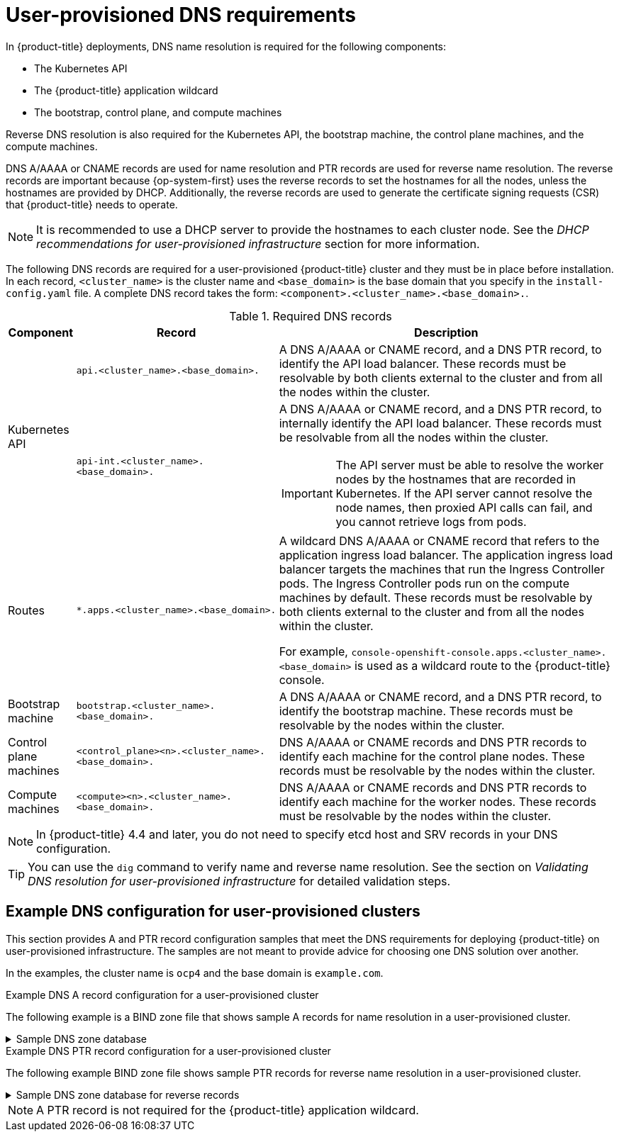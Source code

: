 // Module included in the following assemblies:
//
// * installing/installing_bare_metal/upi/installing-bare-metal-network-customizations.adoc
// * installing/installing_bare_metal/upi/installing-bare-metal.adoc
// * installing/installing_bare_metal/upi/installing-restricted-networks-bare-metal.adoc
// * installing/installing_ibm_power/installing-ibm-power.adoc
// * installing/installing_ibm_power/installing-restricted-networks-ibm-power.adoc
// * installing/installing_ibm_z/installing-restricted-networks-ibm-z-kvm.adoc
// * installing/installing_ibm_z/installing-ibm-z-kvm.adoc
// * installing/installing_ibm_z/installing-ibm-z.adoc
// * installing/installing_ibm_z/installing-restricted-networks-ibm-z.adoc
// * installing/installing_ibm_z/installing-ibm-z-lpar.adoc
// * installing/installing_ibm_z/installing-restricted-networks-ibm-z-lpar.adoc
// * installing/installing_platform_agnostic/installing-platform-agnostic.adoc
// * installing/installing_vmc/installing-restricted-networks-vmc-user-infra.adoc
// * installing/installing_vmc/installing-vmc-user-infra.adoc
// * installing/installing_vmc/installing-vmc-network-customizations-user-infra.adoc
// * installing/installing_vsphere/upi/upi-vsphere-installation-reqs.adoc

ifeval::["{context}" == "installing-ibm-z"]
:ibm-z:
endif::[]

ifeval::["{context}" == "installing-ibm-z-kvm"]
:ibm-z-kvm:
endif::[]

ifeval::["{context}" == "installing-ibm-z-lpar"]
:ibm-z:
endif::[]

ifeval::["{context}" == "installing-restricted-networks-ibm-z"]
:ibm-z:
endif::[]

ifeval::["{context}" == "installing-restricted-networks-ibm-z-kvm"]
:ibm-z-kvm:
endif::[]

ifeval::["{context}" == "installing-restricted-networks-ibm-z-lpar"]
:ibm-z:
endif::[]

:prewrap!:

:_mod-docs-content-type: CONCEPT
[id="installation-dns-user-infra_{context}"]
= User-provisioned DNS requirements

In {product-title} deployments, DNS name resolution is required for the following components:

* The Kubernetes API
* The {product-title} application wildcard
* The bootstrap, control plane, and compute machines

Reverse DNS resolution is also required for the Kubernetes API, the bootstrap machine, the control plane machines, and the compute machines.

DNS A/AAAA or CNAME records are used for name resolution and PTR records are used for reverse name resolution. The reverse records are important because {op-system-first} uses the reverse records to set the hostnames for all the nodes, unless the hostnames are provided by DHCP. Additionally, the reverse records are used to generate the certificate signing requests (CSR) that {product-title} needs to operate.

ifndef::ibm-z,ibm-z-kvm[]
[NOTE]
====
It is recommended to use a DHCP server to provide the hostnames to each cluster node. See the _DHCP recommendations for user-provisioned infrastructure_ section for more information.
====
endif::ibm-z,ibm-z-kvm[]

The following DNS records are required for a user-provisioned {product-title} cluster and they must be in place before installation. In each record, `<cluster_name>` is the cluster name and `<base_domain>` is the base domain that you specify in the `install-config.yaml` file. A complete DNS record takes the form: `<component>.<cluster_name>.<base_domain>.`.

.Required DNS records
[cols="1a,3a,5a",options="header"]
|===

|Component
|Record
|Description

.2+a|Kubernetes API
|`api.<cluster_name>.<base_domain>.`
|A DNS A/AAAA or CNAME record, and a DNS PTR record, to identify the API load balancer. These records must be resolvable by both clients external to the cluster and from all the nodes within the cluster.

|`api-int.<cluster_name>.<base_domain>.`
|A DNS A/AAAA or CNAME record, and a DNS PTR record, to internally identify the API load balancer. These records must be resolvable from all the nodes within the cluster.
[IMPORTANT]
====
The API server must be able to resolve the worker nodes by the hostnames
that are recorded in Kubernetes. If the API server cannot resolve the node
names, then proxied API calls can fail, and you cannot retrieve logs from pods.
====

|Routes
|`*.apps.<cluster_name>.<base_domain>.`
|A wildcard DNS A/AAAA or CNAME record that refers to the application ingress load balancer. The application ingress load balancer targets the machines that run the Ingress Controller pods. The Ingress Controller pods run on the compute machines by default. These records must be resolvable by both clients external to the cluster and from all the nodes within the cluster.

For example, `console-openshift-console.apps.<cluster_name>.<base_domain>` is used as a wildcard route to the {product-title} console.

|Bootstrap machine
|`bootstrap.<cluster_name>.<base_domain>.`
|A DNS A/AAAA or CNAME record, and a DNS PTR record, to identify the bootstrap
machine. These records must be resolvable by the nodes within the cluster.

|Control plane machines
|`<control_plane><n>.<cluster_name>.<base_domain>.`
|DNS A/AAAA or CNAME records and DNS PTR records to identify each machine
for the control plane nodes. These records must be resolvable by the nodes within the cluster.

|Compute machines
|`<compute><n>.<cluster_name>.<base_domain>.`
|DNS A/AAAA or CNAME records and DNS PTR records to identify each machine
for the worker nodes. These records must be resolvable by the nodes within the cluster.

|===

[NOTE]
====
In {product-title} 4.4 and later, you do not need to specify etcd host and SRV records in your DNS configuration.
====

[TIP]
====
You can use the `dig` command to verify name and reverse name resolution. See the section on _Validating DNS resolution for user-provisioned infrastructure_ for detailed validation steps.
====

[id="installation-dns-user-infra-example_{context}"]
== Example DNS configuration for user-provisioned clusters

This section provides A and PTR record configuration samples that meet the DNS requirements for deploying {product-title} on user-provisioned infrastructure. The samples are not meant to provide advice for choosing one DNS solution over another.

In the examples, the cluster name is `ocp4` and the base domain is `example.com`.

.Example DNS A record configuration for a user-provisioned cluster

The following example is a BIND zone file that shows sample A records for name resolution in a user-provisioned cluster.

.Sample DNS zone database
[%collapsible]
====
[source,text]
----
$TTL 1W
@	IN	SOA	ns1.example.com.	root (
			2019070700	; serial
			3H		; refresh (3 hours)
			30M		; retry (30 minutes)
			2W		; expiry (2 weeks)
			1W )		; minimum (1 week)
	IN	NS	ns1.example.com.
	IN	MX 10	smtp.example.com.
;
;
ns1.example.com.		IN	A	192.168.1.5
smtp.example.com.		IN	A	192.168.1.5
;
helper.example.com.		IN	A	192.168.1.5
helper.ocp4.example.com.	IN	A	192.168.1.5
;
api.ocp4.example.com.		IN	A	192.168.1.5 <1>
api-int.ocp4.example.com.	IN	A	192.168.1.5 <2>
;
*.apps.ocp4.example.com.	IN	A	192.168.1.5 <3>
;
bootstrap.ocp4.example.com.	IN	A	192.168.1.96 <4>
;
control-plane0.ocp4.example.com.	IN	A	192.168.1.97 <5>
control-plane1.ocp4.example.com.	IN	A	192.168.1.98 <5>
control-plane2.ocp4.example.com.	IN	A	192.168.1.99 <5>
;
compute0.ocp4.example.com.	IN	A	192.168.1.11 <6>
compute1.ocp4.example.com.	IN	A	192.168.1.7 <6>
;
;EOF
----

<1> Provides name resolution for the Kubernetes API. The record refers to the IP address of the API load balancer.
<2> Provides name resolution for the Kubernetes API. The record refers to the IP address of the API load balancer and is used for internal cluster communications.
<3> Provides name resolution for the wildcard routes. The record refers to the IP address of the application ingress load balancer. The application ingress load balancer targets the machines that run the Ingress Controller pods. The Ingress Controller pods run on the compute machines by default.
+
[NOTE]
=====
In the example, the same load balancer is used for the Kubernetes API and application ingress traffic. In production scenarios, you can deploy the API and application ingress load balancers separately so that you can scale the load balancer infrastructure for each in isolation.
=====
+
<4> Provides name resolution for the bootstrap machine.
<5> Provides name resolution for the control plane machines.
<6> Provides name resolution for the compute machines.
====

.Example DNS PTR record configuration for a user-provisioned cluster

The following example BIND zone file shows sample PTR records for reverse name resolution in a user-provisioned cluster.

.Sample DNS zone database for reverse records
[%collapsible]
====
[source,text]
----
$TTL 1W
@	IN	SOA	ns1.example.com.	root (
			2019070700	; serial
			3H		; refresh (3 hours)
			30M		; retry (30 minutes)
			2W		; expiry (2 weeks)
			1W )		; minimum (1 week)
	IN	NS	ns1.example.com.
;
5.1.168.192.in-addr.arpa.	IN	PTR	api.ocp4.example.com. <1>
5.1.168.192.in-addr.arpa.	IN	PTR	api-int.ocp4.example.com. <2>
;
96.1.168.192.in-addr.arpa.	IN	PTR	bootstrap.ocp4.example.com. <3>
;
97.1.168.192.in-addr.arpa.	IN	PTR	control-plane0.ocp4.example.com. <4>
98.1.168.192.in-addr.arpa.	IN	PTR	control-plane1.ocp4.example.com. <4>
99.1.168.192.in-addr.arpa.	IN	PTR	control-plane2.ocp4.example.com. <4>
;
11.1.168.192.in-addr.arpa.	IN	PTR	compute0.ocp4.example.com. <5>
7.1.168.192.in-addr.arpa.	IN	PTR	compute1.ocp4.example.com. <5>
;
;EOF
----

<1> Provides reverse DNS resolution for the Kubernetes API. The PTR record refers to the record name of the API load balancer.
<2> Provides reverse DNS resolution for the Kubernetes API. The PTR record refers to the record name of the API load balancer and is used for internal cluster communications.
<3> Provides reverse DNS resolution for the bootstrap machine.
<4> Provides reverse DNS resolution for the control plane machines.
<5> Provides reverse DNS resolution for the compute machines.
====

[NOTE]
====
A PTR record is not required for the {product-title} application wildcard.
====

ifeval::["{context}" == "installing-ibm-z"]
:!ibm-z:
endif::[]

ifeval::["{context}" == "installing-ibm-z-kvm"]
:!ibm-z-kvm:
endif::[]

ifeval::["{context}" == "installing-ibm-z-lpar"]
:!ibm-z:
endif::[]

ifeval::["{context}" == "installing-restricted-networks-ibm-z"]
:!ibm-z:
endif::[]

ifeval::["{context}" == "installing-restricted-networks-ibm-z-kvm"]
:!ibm-z-kvm:
endif::[]

ifeval::["{context}" == "installing-restricted-networks-ibm-z-lpar"]
:!ibm-z:
endif::[]
